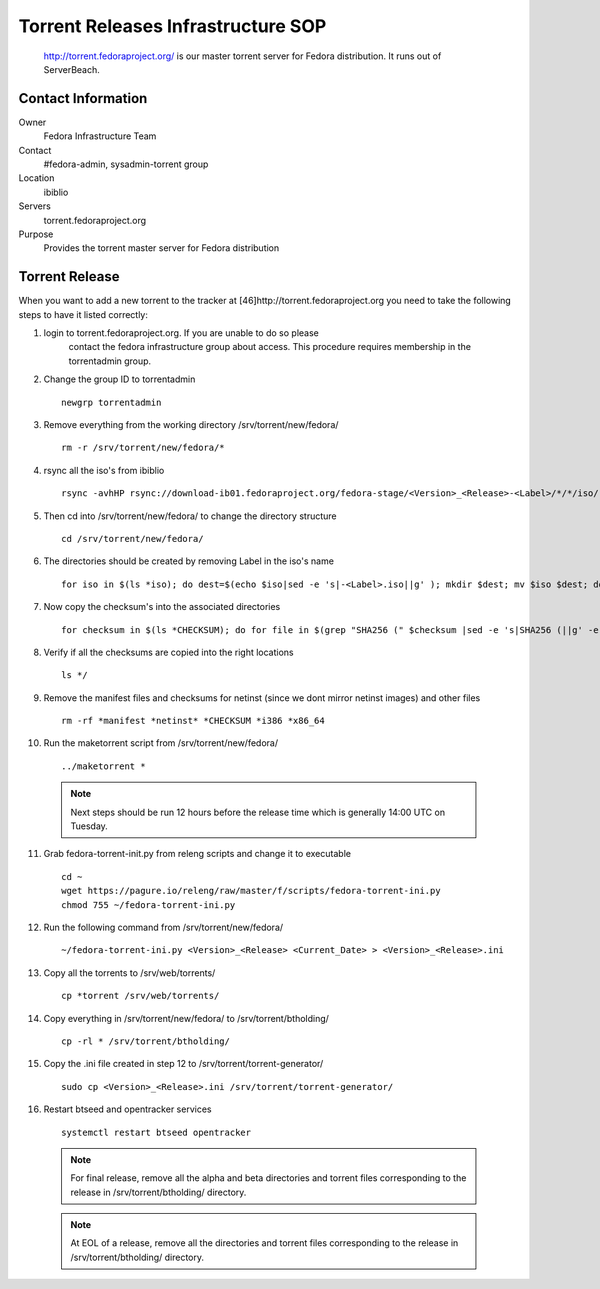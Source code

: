 .. title: Torrent Releases Infrastructure SOP
.. slug: infra-torrent-releases
.. date: 2011-10-03
.. taxonomy: Contributors/Infrastructure
.. highlight:: bash

===================================
Torrent Releases Infrastructure SOP
===================================

   http://torrent.fedoraproject.org/ is our master torrent server for
   Fedora distribution. It runs out of ServerBeach.

Contact Information
===================

Owner
	 Fedora Infrastructure Team
Contact
	 #fedora-admin, sysadmin-torrent group
Location
	 ibiblio
Servers
	 torrent.fedoraproject.org
Purpose
	 Provides the torrent master server for Fedora distribution

Torrent Release
===============

When you want to add a new torrent to the tracker at
[46]http://torrent.fedoraproject.org you need to take the following steps
to have it listed correctly:

1. login to torrent.fedoraproject.org. If you are unable to do so please
    contact the fedora infrastructure group about access. This procedure
    requires membership in the torrentadmin group.

2. Change the group ID to torrentadmin

  ::

    newgrp torrentadmin

3. Remove everything from the working directory /srv/torrent/new/fedora/

  ::

    rm -r /srv/torrent/new/fedora/*

4. rsync all the iso's from ibiblio

  ::

   rsync -avhHP rsync://download-ib01.fedoraproject.org/fedora-stage/<Version>_<Release>-<Label>/*/*/iso/ /srv/torrent/new/fedora/

5. Then cd into /srv/torrent/new/fedora/ to change the directory structure

  ::

    cd /srv/torrent/new/fedora/

6. The directories should be created by removing Label in the iso's name

  ::

    for iso in $(ls *iso); do dest=$(echo $iso|sed -e 's|-<Label>.iso||g' ); mkdir $dest; mv $iso $dest; done

7. Now copy the checksum's into the associated directories

  ::

    for checksum in $(ls *CHECKSUM); do for file in $(grep "SHA256 (" $checksum |sed -e 's|SHA256 (||g' -e 's|-<Label>.*||g' ); do cp $checksum $file ; done; done

8. Verify if all the checksums are copied into the right locations

  ::

    ls */

9. Remove the manifest files and checksums for netinst (since we dont mirror netinst images) and other files

  ::

    rm -rf *manifest *netinst* *CHECKSUM *i386 *x86_64

10. Run the maketorrent script from /srv/torrent/new/fedora/

  ::

    ../maketorrent *


  .. note::

    Next steps should be run 12 hours before the release time which is generally 14:00 UTC on Tuesday.

11. Grab fedora-torrent-init.py from releng scripts and change it to executable

  ::

    cd ~
    wget https://pagure.io/releng/raw/master/f/scripts/fedora-torrent-ini.py
    chmod 755 ~/fedora-torrent-ini.py

12. Run the following command from /srv/torrent/new/fedora/

  ::

    ~/fedora-torrent-ini.py <Version>_<Release> <Current_Date> > <Version>_<Release>.ini

13. Copy all the torrents to /srv/web/torrents/

  ::

    cp *torrent /srv/web/torrents/

14. Copy everything in /srv/torrent/new/fedora/ to /srv/torrent/btholding/

  ::

    cp -rl * /srv/torrent/btholding/

15. Copy the .ini file created in step 12 to /srv/torrent/torrent-generator/

  ::

    sudo cp <Version>_<Release>.ini /srv/torrent/torrent-generator/

16. Restart btseed and opentracker services

  ::

    systemctl restart btseed opentracker
 
  .. note::

    For final release, remove all the alpha and beta directories and torrent files corresponding to the
    release in /srv/torrent/btholding/ directory.


  .. note::

    At EOL of a release, remove all the directories and torrent files corresponding to the release in
    /srv/torrent/btholding/ directory.

